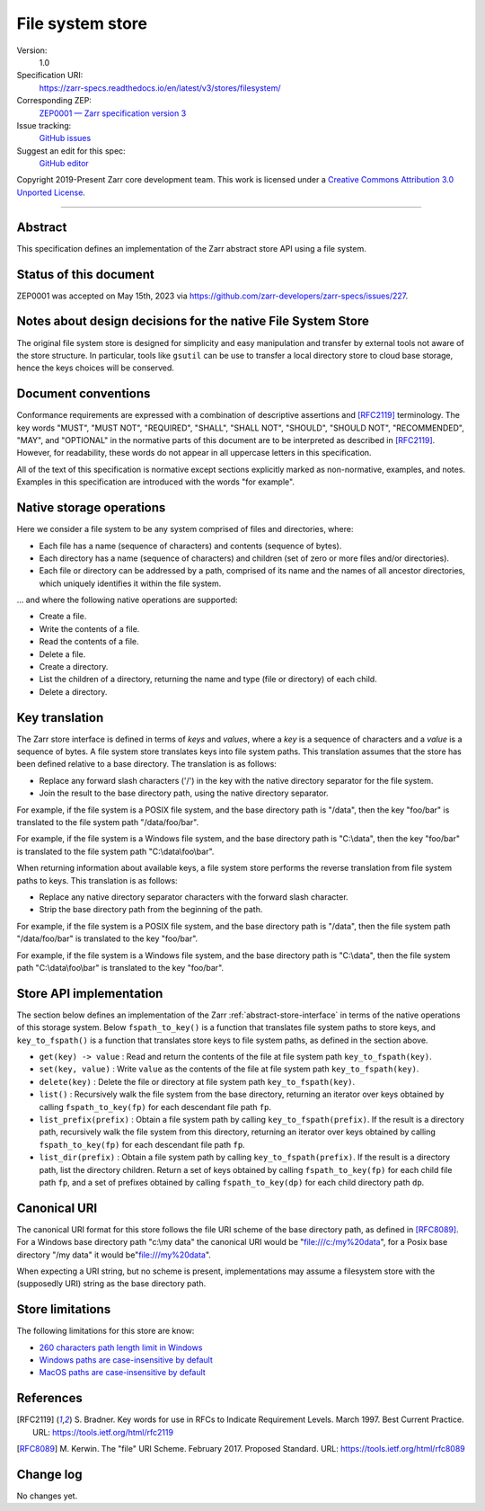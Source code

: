 .. _file-system-store-v1:

=================
File system store
=================

Version:
    1.0
Specification URI:
    https://zarr-specs.readthedocs.io/en/latest/v3/stores/filesystem/
Corresponding ZEP:
    `ZEP0001 — Zarr specification version 3 <https://zarr.dev/zeps/accepted/ZEP0001.html>`_
Issue tracking:
    `GitHub issues <https://github.com/zarr-developers/zarr-specs/labels/stores-filesystem-v1.0>`_
Suggest an edit for this spec:
    `GitHub editor <https://github.com/zarr-developers/zarr-specs/blob/main/docs/v3/stores/filesystem/index.rst>`_

Copyright 2019-Present Zarr core development team. This work is
licensed under a `Creative Commons Attribution 3.0 Unported License
<https://creativecommons.org/licenses/by/3.0/>`_.

----


Abstract
========

This specification defines an implementation of the Zarr abstract
store API using a file system.


Status of this document
=======================

ZEP0001 was accepted on May 15th, 2023 via https://github.com/zarr-developers/zarr-specs/issues/227.


Notes about design decisions for the native File System Store 
=============================================================

The original file system store is designed for simplicity and easy manipulation
and transfer  by external tools not aware of the store structure. In particular,
tools like ``gsutil`` can be use to transfer a local directory store to cloud
base storage, hence the keys choices will be conserved.


Document conventions
====================

Conformance requirements are expressed with a combination of
descriptive assertions and [RFC2119]_ terminology. The key words
"MUST", "MUST NOT", "REQUIRED", "SHALL", "SHALL NOT", "SHOULD",
"SHOULD NOT", "RECOMMENDED", "MAY", and "OPTIONAL" in the normative
parts of this document are to be interpreted as described in
[RFC2119]_. However, for readability, these words do not appear in all
uppercase letters in this specification.

All of the text of this specification is normative except sections
explicitly marked as non-normative, examples, and notes. Examples in
this specification are introduced with the words "for example".


Native storage operations
=========================

Here we consider a file system to be any system comprised of files and
directories, where:

* Each file has a name (sequence of characters) and contents
  (sequence of bytes).

* Each directory has a name (sequence of characters) and children (set
  of zero or more files and/or directories).

* Each file or directory can be addressed by a path, comprised of its
  name and the names of all ancestor directories, which uniquely
  identifies it within the file system.

… and where the following native operations are supported:

* Create a file.

* Write the contents of a file.

* Read the contents of a file.

* Delete a file.

* Create a directory.

* List the children of a directory, returning the name and type (file
  or directory) of each child.

* Delete a directory.


Key translation
===============

The Zarr store interface is defined in terms of `keys` and `values`,
where a `key` is a sequence of characters and a `value` is a sequence
of bytes. A file system store translates keys into file system
paths. This translation assumes that the store has been defined
relative to a base directory. The translation is as follows:

* Replace any forward slash characters ('/') in the key with the
  native directory separator for the file system.

* Join the result to the base directory path, using the native
  directory separator.

For example, if the file system is a POSIX file system, and the base
directory path is "/data", then the key "foo/bar" is translated to the
file system path "/data/foo/bar".

For example, if the file system is a Windows file system, and the base
directory path is "C:\\data", then the key "foo/bar" is translated to
the file system path "C:\\data\\foo\\bar".

When returning information about available keys, a file system store
performs the reverse translation from file system paths to keys. This
translation is as follows:

* Replace any native directory separator characters with the forward
  slash character.

* Strip the base directory path from the beginning of the path.

For example, if the file system is a POSIX file system, and the base
directory path is "/data", then the file system path "/data/foo/bar"
is translated to the key "foo/bar".

For example, if the file system is a Windows file system, and the base
directory path is "C:\\data", then the file system path
"C:\\data\\foo\\bar" is translated to the key "foo/bar".


Store API implementation
========================

The section below defines an implementation of the Zarr
:ref:`abstract-store-interface` in terms of the native operations of this
storage system. Below ``fspath_to_key()`` is a function that
translates file system paths to store keys, and ``key_to_fspath()`` is
a function that translates store keys to file system paths, as defined
in the section above.

* ``get(key) -> value`` : Read and return the contents of the file at
  file system path ``key_to_fspath(key)``.

* ``set(key, value)`` : Write ``value`` as the contents of the file at
  file system path ``key_to_fspath(key)``.

* ``delete(key)`` : Delete the file or directory at file system path
  ``key_to_fspath(key)``.

* ``list()`` : Recursively walk the file system from the base
  directory, returning an iterator over keys obtained by calling
  ``fspath_to_key(fp)`` for each descendant file path ``fp``.

* ``list_prefix(prefix)`` : Obtain a file system path by calling
  ``key_to_fspath(prefix)``. If the result is a directory path,
  recursively walk the file system from this directory, returning an
  iterator over keys obtained by calling ``fspath_to_key(fp)`` for
  each descendant file path ``fp``.

* ``list_dir(prefix)`` : Obtain a file system path by calling
  ``key_to_fspath(prefix)``. If the result is a directory path, list
  the directory children. Return a set of keys obtained by calling
  ``fspath_to_key(fp)`` for each child file path ``fp``, and a set of
  prefixes obtained by calling ``fspath_to_key(dp)`` for each child
  directory path ``dp``.


Canonical URI
=============

The canonical URI format for this store follows the file URI scheme of the base
directory path, as defined in [RFC8089]_. For a Windows base directory path
"c:\\my data" the canonical URI would be "file:///c:/my%20data", for a Posix
base directory "/my data" it would be"file:///my%20data".

When expecting a URI string, but no scheme is present, implementations may
assume a filesystem store with the (supposedly URI) string as the base directory
path.


Store limitations
=================

The following limitations for this store are know:

* `260 characters path length limit in Windows <https://learn.microsoft.com/en-us/windows/win32/fileio/maximum-file-path-limitation>`_
* `Windows paths are case-insensitive by default <https://learn.microsoft.com/en-us/windows/win32/fileio/naming-a-file#naming-conventions>`_
* `MacOS paths are case-insensitive by default <https://support.apple.com/guide/disk-utility/file-system-formats-dsku19ed921c/mac>`_


References
==========

.. [RFC2119] S. Bradner. Key words for use in RFCs to Indicate
   Requirement Levels. March 1997. Best Current Practice. URL:
   https://tools.ietf.org/html/rfc2119

.. [RFC8089] M. Kerwin. The "file" URI Scheme. February 2017. Proposed Standard.
   URL: https://tools.ietf.org/html/rfc8089


Change log
==========

No changes yet.
